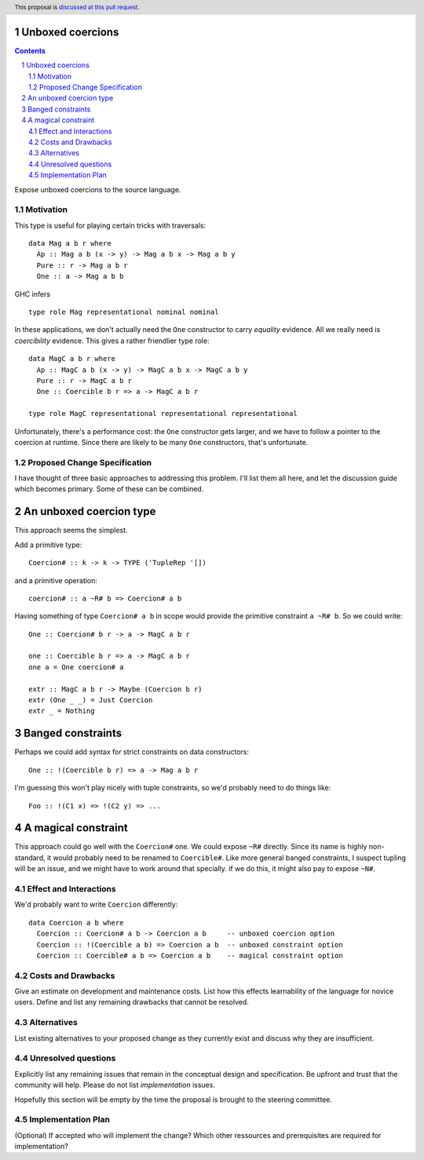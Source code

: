Unboxed coercions
==============

.. proposal-number:: Leave blank. This will be filled in when the proposal is
                     accepted.
.. trac-ticket:: Leave blank. This will eventually be filled with the Trac
                 ticket number which will track the progress of the
                 implementation of the feature.
.. implemented:: Leave blank. This will be filled in with the first GHC version which
                 implements the described feature.
.. highlight:: haskell
.. header:: This proposal is `discussed at this pull request <https://github.com/ghc-proposals/ghc-proposals/pull/116>`_.
.. sectnum::
.. contents::

Expose unboxed coercions to the source language.


Motivation
------------
This type is useful for playing certain tricks with traversals: ::

 data Mag a b r where
   Ap :: Mag a b (x -> y) -> Mag a b x -> Mag a b y
   Pure :: r -> Mag a b r
   One :: a -> Mag a b b

GHC infers ::

  type role Mag representational nominal nominal

In these applications, we don't actually need the ``One`` constructor to
carry *equality* evidence. All we really need is *coercibility* evidence.
This gives a rather friendlier type role: ::

 data MagC a b r where
   Ap :: MagC a b (x -> y) -> MagC a b x -> MagC a b y
   Pure :: r -> MagC a b r
   One :: Coercible b r => a -> MagC a b r
 
 type role MagC representational representational representational

Unfortunately, there's a performance cost: the ``One`` constructor gets
larger, and we have to follow a pointer to the coercion at runtime. Since
there are likely to be many ``One`` constructors, that's unfortunate.

Proposed Change Specification
-----------------------------
I have thought of three basic approaches to addressing this problem. I'll
list them all here, and let the discussion guide which becomes primary.
Some of these can be combined.

An unboxed coercion type
========================
This approach seems the simplest.

Add a primitive type::

 Coercion# :: k -> k -> TYPE ('TupleRep '[])

and a primitive operation::

 coercion# :: a ~R# b => Coercion# a b

Having something of type ``Coercion# a b`` in scope would provide
the primitive constraint ``a ~R# b``. So we could write::

   One :: Coercion# b r -> a -> MagC a b r

   one :: Coercible b r => a -> MagC a b r
   one a = One coercion# a

   extr :: MagC a b r -> Maybe (Coercion b r)
   extr (One _ _) = Just Coercion
   extr _ = Nothing

Banged constraints
==================

Perhaps we could add syntax for strict constraints on data constructors: ::

   One :: !(Coercible b r) => a -> Mag a b r

I'm guessing this won't play nicely with tuple constraints, so we'd probably
need to do things like::

   Foo :: !(C1 x) => !(C2 y) => ...

A magical constraint
====================

This approach could go well with the ``Coercion#`` one. We could expose
``~R#`` directly. Since its name is highly non-standard, it would probably
need to be renamed to ``Coercible#``. Like more general banged constraints,
I suspect tupling will be an issue, and we might have to work around that
specially. if we do this, it might also pay to expose ``~N#``.

Effect and Interactions
-----------------------
We'd probably want to write ``Coercion`` differently: ::

 data Coercion a b where
   Coercion :: Coercion# a b -> Coercion a b     -- unboxed coercion option
   Coercion :: !(Coercible a b) => Coercion a b  -- unboxed constraint option
   Coercion :: Coercible# a b => Coercion a b    -- magical constraint option

Costs and Drawbacks
-------------------
Give an estimate on development and maintenance costs. List how this effects learnability of the language for novice users. Define and list any remaining drawbacks that cannot be resolved.


Alternatives
------------
List existing alternatives to your proposed change as they currently exist and discuss why they are insufficient.


Unresolved questions
--------------------
Explicitly list any remaining issues that remain in the conceptual design and specification. Be upfront and trust that the community will help. Please do not list *implementation* issues.

Hopefully this section will be empty by the time the proposal is brought to the steering committee.


Implementation Plan
-------------------
(Optional) If accepted who will implement the change? Which other ressources and prerequisites are required for implementation?
